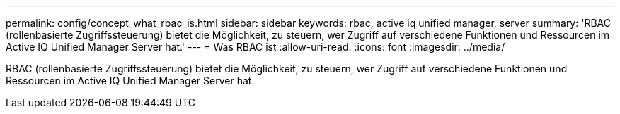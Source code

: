 ---
permalink: config/concept_what_rbac_is.html 
sidebar: sidebar 
keywords: rbac, active iq unified manager, server 
summary: 'RBAC (rollenbasierte Zugriffssteuerung) bietet die Möglichkeit, zu steuern, wer Zugriff auf verschiedene Funktionen und Ressourcen im Active IQ Unified Manager Server hat.' 
---
= Was RBAC ist
:allow-uri-read: 
:icons: font
:imagesdir: ../media/


[role="lead"]
RBAC (rollenbasierte Zugriffssteuerung) bietet die Möglichkeit, zu steuern, wer Zugriff auf verschiedene Funktionen und Ressourcen im Active IQ Unified Manager Server hat.
